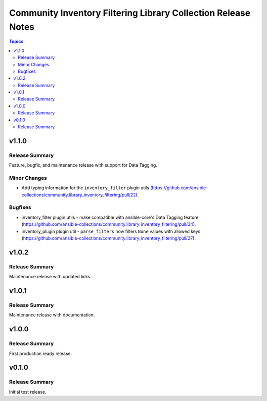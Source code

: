 ==============================================================
Community Inventory Filtering Library Collection Release Notes
==============================================================

.. contents:: Topics

v1.1.0
======

Release Summary
---------------

Feature, bugfix, and maintenance release with support for Data Tagging.

Minor Changes
-------------

- Add typing information for the ``inventory_filter`` plugin utils (https://github.com/ansible-collections/community.library_inventory_filtering/pull/22).

Bugfixes
--------

- inventory_filter plugin utils - make compatible with ansible-core's Data Tagging feature (https://github.com/ansible-collections/community.library_inventory_filtering/pull/24).
- inventory_plugin plugin util - ``parse_filters`` now filters ``None`` values with allowed keys (https://github.com/ansible-collections/community.library_inventory_filtering/pull/27).

v1.0.2
======

Release Summary
---------------

Maintenance release with updated links.

v1.0.1
======

Release Summary
---------------

Maintenance release with documentation.

v1.0.0
======

Release Summary
---------------

First production ready release.

v0.1.0
======

Release Summary
---------------

Initial test release.
